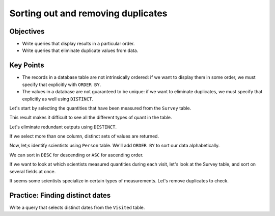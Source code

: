Sorting out and removing duplicates
===================================

Objectives
----------

-  Write queries that display results in a particular order.
-  Write queries that eliminate duplicate values from data.

..  youtube:: 5Qfzm4vr5qY
   :width: 100%

Key Points
----------

-  The records in a database table are not intrinsically ordered: 
   if we want to display them in some order, we must specify that 
   explicitly with ``ORDER BY``.
-  The values in a database are not guaranteed to be unique: if we 
   want to eliminate duplicates, we must specify that explicitly as 
   well using ``DISTINCT``.

Let's start by selecting the quantities that have been measured 
from the ``Survey`` table.

.. tab:: SQL

   .. code:: sql

      SELECT quant FROM Survey;

This result makes it difficult to see all the different types of 
quant in the table.

Let's eliminate redundant outputs using ``DISTINCT``.

.. tab:: SQL

   .. code:: sql

      SELECT DISTINCT quant FROM Survey;

If we select more than one column, distinct sets of values are returned.

.. tab:: SQL

   .. code:: sql

      SELECT DISTINCT taken, quant FROM Survey;

Now, let;s identify scientists using ``Person`` table. We'll add ``ORDER BY`` 
to sort our data alphabetically.

.. tab:: SQL

   .. code:: sql

      SELECT * FROM Person ORDER BY id;

We can sort in ``DESC`` for descending or ``ASC`` for ascending order.

.. tab:: SQL

   .. code:: sql

      SELECT * FROM Person ORDER BY id DESC;

If we want to look at which scientists measured quantities during each visit,
let's look at the Survey table, and sort on several fields at once.

.. tab:: SQL

   .. code:: sql

      SELECT taken, person, quant FROM Survey 
      ORDER BY taken ASC, person DESC;

It seems some scientists specialize in certain types of measurements. 
Let's remove duplicates to check.

.. tab:: SQL

   .. code:: sql

      SELECT DISTINCT quant, person FROM survey ORDER BY quant ASC;


Practice: Finding distinct dates
--------------------------------

Write a query that selects distinct dates from the ``Visited`` table.

.. collapse:: Solution

   .. container::

      .. tab:: SQL

         .. code:: sql

            SELECT DISTINCT dated FROM Visited;

